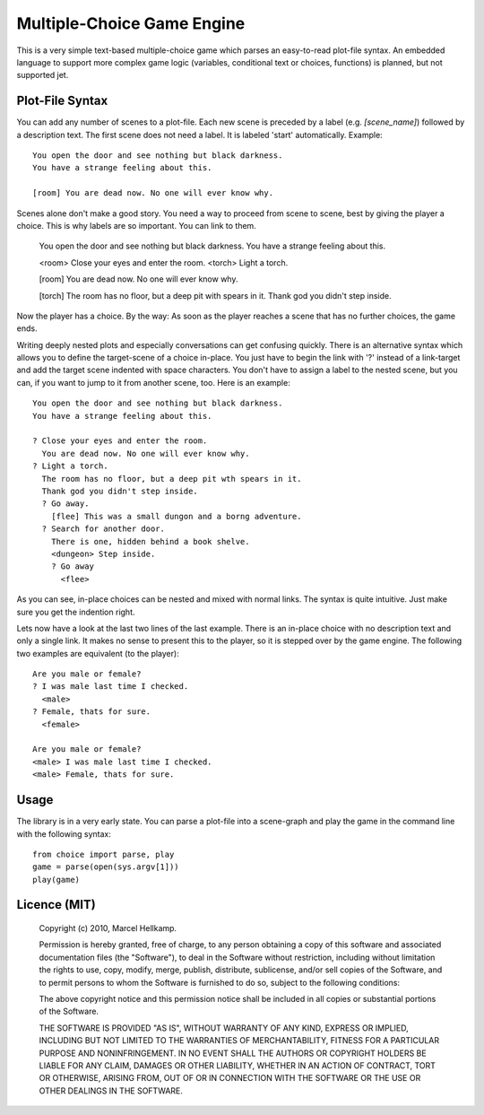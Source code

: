 Multiple-Choice Game Engine
===========================

This is a very simple text-based multiple-choice game which
parses an easy-to-read plot-file syntax. An embedded language to support more
complex game logic (variables, conditional text or choices, functions)
is planned, but not supported jet.

Plot-File Syntax
----------------

You can add any number of scenes to a plot-file. Each new scene is preceded by
a label (e.g. `[scene_name]`) followed by a description text. The first scene
does not need a label. It is labeled 'start' automatically. Example::

  You open the door and see nothing but black darkness.
  You have a strange feeling about this.

  [room] You are dead now. No one will ever know why.

Scenes alone don't make a good story. You need a way to proceed from scene to
scene, best by giving the player a choice. This is why labels are so
important. You can link to them.

  You open the door and see nothing but black darkness.
  You have a strange feeling about this.
  
  <room> Close your eyes and enter the room.
  <torch> Light a torch.
  
  [room] You are dead now. No one will ever know why.
  
  [torch] The room has no floor, but a deep pit with spears in it.
  Thank god you didn't step inside.

Now the player has a choice. By the way: As soon as the player reaches a scene
that has no further choices, the game ends.

Writing deeply nested plots and especially conversations can get confusing
quickly. There is an alternative syntax which allows you to define the
target-scene of a choice in-place. You just have to begin the link with '?'
instead of a link-target and add the target scene indented with space
characters. You don't have to assign a label to the nested scene, but you can,
if you want to jump to it from another scene, too. Here is an example::

  You open the door and see nothing but black darkness.
  You have a strange feeling about this.

  ? Close your eyes and enter the room.
    You are dead now. No one will ever know why.
  ? Light a torch.
    The room has no floor, but a deep pit wth spears in it.
    Thank god you didn't step inside.
    ? Go away.
      [flee] This was a small dungon and a borng adventure.
    ? Search for another door.
      There is one, hidden behind a book shelve.
      <dungeon> Step inside.
      ? Go away
        <flee>

As you can see, in-place choices can be nested and mixed with normal links.
The syntax is quite intuitive. Just make sure you get the indention right.

Lets now have a look at the last two lines of the last example. There is an
in-place choice with no description text and only a single link. It makes no
sense to present this to the player, so it is stepped over by the game engine.
The following two examples are equivalent (to the player)::

  Are you male or female?
  ? I was male last time I checked.
    <male>
  ? Female, thats for sure.
    <female>

  Are you male or female?
  <male> I was male last time I checked.
  <male> Female, thats for sure.

Usage
-----

The library is in a very early state. You can parse a plot-file into a
scene-graph and play the game in the command line with the following syntax::

  from choice import parse, play
  game = parse(open(sys.argv[1]))
  play(game)

Licence (MIT)
-------------

  Copyright (c) 2010, Marcel Hellkamp.

  Permission is hereby granted, free of charge, to any person obtaining a copy
  of this software and associated documentation files (the "Software"), to
  deal in the Software without restriction, including without limitation the
  rights to use, copy, modify, merge, publish, distribute, sublicense, and/or
  sell copies of the Software, and to permit persons to whom the Software is
  furnished to do so, subject to the following conditions:

  The above copyright notice and this permission notice shall be included in
  all copies or substantial portions of the Software.

  THE SOFTWARE IS PROVIDED "AS IS", WITHOUT WARRANTY OF ANY KIND, EXPRESS OR
  IMPLIED, INCLUDING BUT NOT LIMITED TO THE WARRANTIES OF MERCHANTABILITY,
  FITNESS FOR A PARTICULAR PURPOSE AND NONINFRINGEMENT. IN NO EVENT SHALL THE
  AUTHORS OR COPYRIGHT HOLDERS BE LIABLE FOR ANY CLAIM, DAMAGES OR OTHER
  LIABILITY, WHETHER IN AN ACTION OF CONTRACT, TORT OR OTHERWISE, ARISING
  FROM, OUT OF OR IN CONNECTION WITH THE SOFTWARE OR THE USE OR OTHER DEALINGS
  IN THE SOFTWARE.

